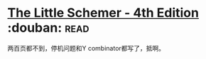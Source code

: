 * [[https://book.douban.com/subject/1632977/][The Little Schemer - 4th Edition]]    :douban::read:
两百页都不到，停机问题和Y combinator都写了，抵啊。
